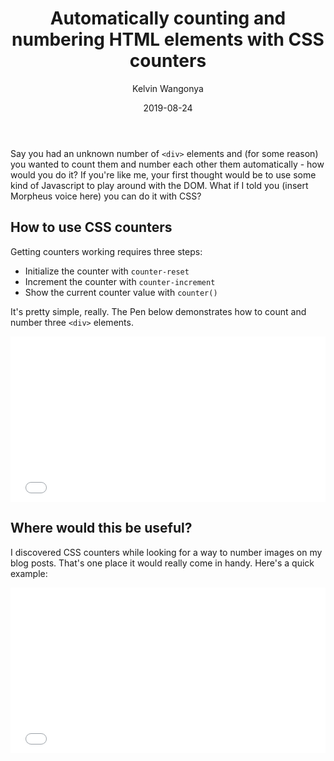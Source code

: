 #+title: Automatically counting and numbering HTML elements with CSS counters
#+author: Kelvin Wangonya
#+date: 2019-08-24
#+tags[]: css tutorial

Say you had an unknown number of =<div>= elements and (for some reason)
you wanted to count them and number each other them automatically - how
would you do it? If you're like me, your first thought would be to use
some kind of Javascript to play around with the DOM. What if I told you
(insert Morpheus voice here) you can do it with CSS?

** How to use CSS counters
   :PROPERTIES:
   :CUSTOM_ID: how-to-use-css-counters
   :END:
Getting counters working requires three steps:

- Initialize the counter with =counter-reset=
- Increment the counter with =counter-increment=
- Show the current counter value with =counter()=

It's pretty simple, really. The Pen below demonstrates how to count and
number three =<div>= elements.

#+begin_export html
  <iframe height="265" style="width: 100%;" scrolling="no" title="Css counter demo" src="//codepen.io/wang0nya/embed/voRyaJ/?height=265&amp;theme-id=dark&amp;default-tab=css,result" frameborder="no" allowtransparency="true" allowfullscreen="true"></iframe>
#+end_export

** Where would this be useful?
   :PROPERTIES:
   :CUSTOM_ID: where-would-this-be-useful
   :END:
I discovered CSS counters while looking for a way to number images on my
blog posts. That's one place it would really come in handy. Here's a
quick example:

#+begin_export html
  <iframe height="265" style="width: 100%;" scrolling="no" title="Css counter figcaptions demo" src="//codepen.io/wang0nya/embed/LwdxZz/?height=265&amp;theme-id=dark&amp;default-tab=html,result" frameborder="no" allowtransparency="true" allowfullscreen="true"></iframe>
#+end_export
